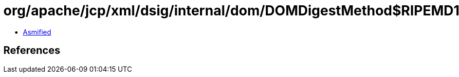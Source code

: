 = org/apache/jcp/xml/dsig/internal/dom/DOMDigestMethod$RIPEMD160.class

 - link:DOMDigestMethod$RIPEMD160-asmified.java[Asmified]

== References

